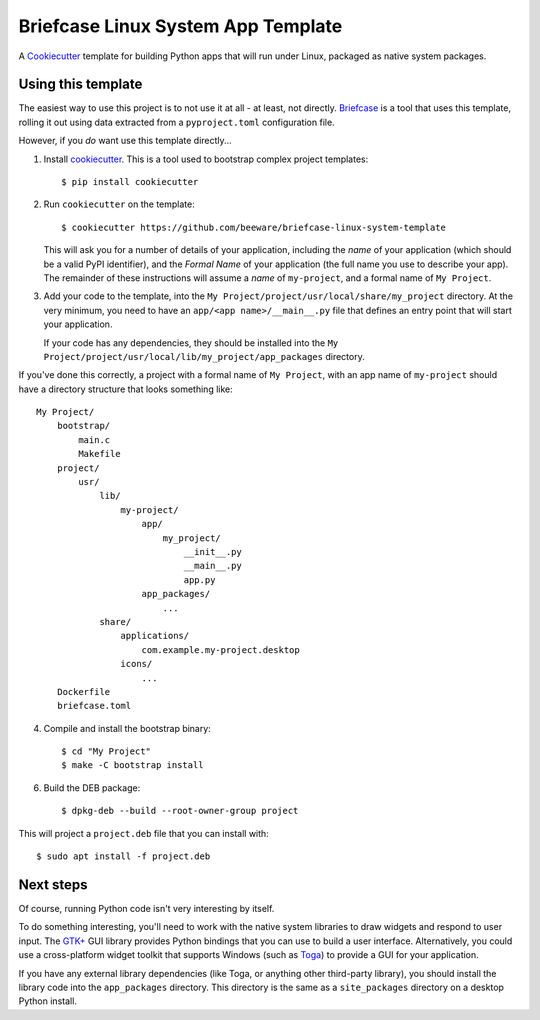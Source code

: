 Briefcase Linux System App Template
===================================

A `Cookiecutter <https://github.com/cookiecutter/cookiecutter/>`__ template for
building Python apps that will run under Linux, packaged as native system
packages.

Using this template
-------------------

The easiest way to use this project is to not use it at all - at least, not
directly. `Briefcase <https://github.com/beeware/briefcase/>`__ is a tool that
uses this template, rolling it out using data extracted from a
``pyproject.toml`` configuration file.

However, if you *do* want use this template directly...

1. Install `cookiecutter`_. This is a tool used to bootstrap complex project
   templates::

    $ pip install cookiecutter

2. Run ``cookiecutter`` on the template::

    $ cookiecutter https://github.com/beeware/briefcase-linux-system-template

   This will ask you for a number of details of your application, including the
   `name` of your application (which should be a valid PyPI identifier), and
   the `Formal Name` of your application (the full name you use to describe
   your app). The remainder of these instructions will assume a `name` of
   ``my-project``, and a formal name of ``My Project``.

3. Add your code to the template, into the ``My
   Project/project/usr/local/share/my_project`` directory. At
   the very minimum, you need to have an ``app/<app name>/__main__.py`` file
   that defines an entry point that will start your application.

   If your code has any dependencies, they should be installed into the
   ``My
   Project/project/usr/local/lib/my_project/app_packages`` directory.

If you've done this correctly, a project with a formal name of ``My Project``,
with an app name of ``my-project`` should have a directory structure that
looks something like::

    My Project/
        bootstrap/
            main.c
            Makefile
        project/
            usr/
                lib/
                    my-project/
                        app/
                            my_project/
                                __init__.py
                                __main__.py
                                app.py
                        app_packages/
                            ...
                share/
                    applications/
                        com.example.my-project.desktop
                    icons/
                        ...
        Dockerfile
        briefcase.toml

4. Compile and install the bootstrap binary::

    $ cd "My Project"
    $ make -C bootstrap install

6. Build the DEB package::

    $ dpkg-deb --build --root-owner-group project

This will project a ``project.deb`` file that you can install with::

    $ sudo apt install -f project.deb

Next steps
----------

Of course, running Python code isn't very interesting by itself.

To do something interesting, you'll need to work with the native system
libraries to draw widgets and respond to user input. The `GTK+`_ GUI library
provides Python bindings that you can use to build a user interface.
Alternatively, you could use a cross-platform widget toolkit that supports
Windows (such as `Toga`_) to provide a GUI for your application.

If you have any external library dependencies (like Toga, or anything other
third-party library), you should install the library code into the
``app_packages`` directory. This directory is the same as a  ``site_packages``
directory on a desktop Python install.

.. _cookiecutter: https://github.com/cookiecutter/cookiecutter
.. _Obtain a Python Linux support package for x86_64: https://github.com/beeware/Python-Linux-support
.. _Toga: https://beeware.org/project/projects/libraries/toga
.. _GTK+: https://python-gtk-3-tutorial.readthedocs.io/
